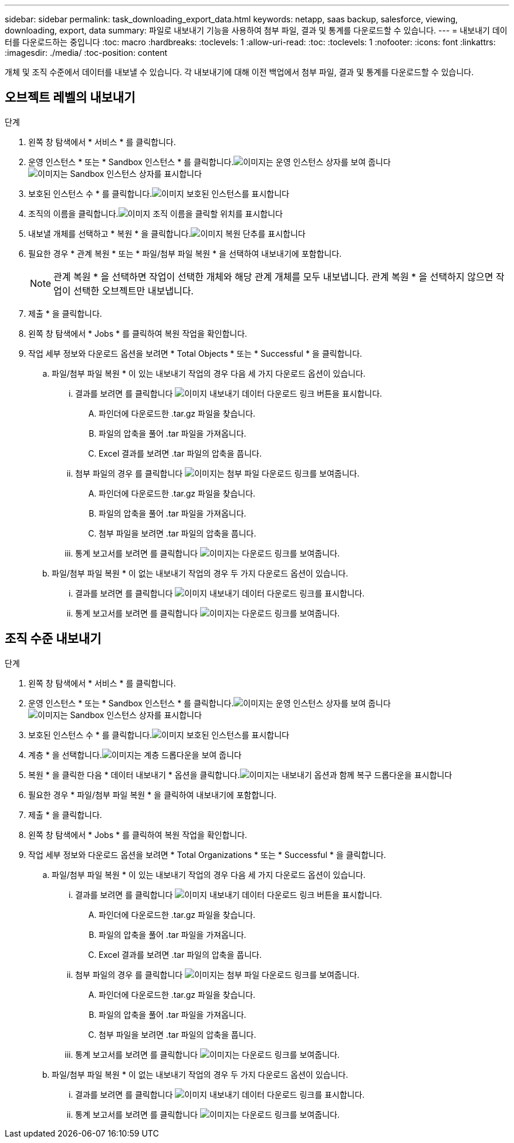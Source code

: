 ---
sidebar: sidebar 
permalink: task_downloading_export_data.html 
keywords: netapp, saas backup, salesforce, viewing, downloading, export, data 
summary: 파일로 내보내기 기능을 사용하여 첨부 파일, 결과 및 통계를 다운로드할 수 있습니다. 
---
= 내보내기 데이터를 다운로드하는 중입니다
:toc: macro
:hardbreaks:
:toclevels: 1
:allow-uri-read: 
:toc: 
:toclevels: 1
:nofooter: 
:icons: font
:linkattrs: 
:imagesdir: ./media/
:toc-position: content


[role="lead"]
개체 및 조직 수준에서 데이터를 내보낼 수 있습니다. 각 내보내기에 대해 이전 백업에서 첨부 파일, 결과 및 통계를 다운로드할 수 있습니다.



== 오브젝트 레벨의 내보내기

.단계
. 왼쪽 창 탐색에서 * 서비스 * 를 클릭합니다.image:services.jpg[""]
. 운영 인스턴스 * 또는 * Sandbox 인스턴스 * 를 클릭합니다.image:production_instances.gif["이미지는 운영 인스턴스 상자를 보여 줍니다"]
image:sandbox_instances.gif["이미지는 Sandbox 인스턴스 상자를 표시합니다"]
. 보호된 인스턴스 수 * 를 클릭합니다.image:protected_instances_screenshot.gif["이미지 보호된 인스턴스를 표시합니다"]
. 조직의 이름을 클릭합니다.image:organization.jpg["이미지 조직 이름을 클릭할 위치를 표시합니다"]
. 내보낼 개체를 선택하고 * 복원 * 을 클릭합니다.image:restore.jpg["이미지 복원 단추를 표시합니다"]
. 필요한 경우 * 관계 복원 * 또는 * 파일/첨부 파일 복원 * 을 선택하여 내보내기에 포함합니다.
+

NOTE: 관계 복원 * 을 선택하면 작업이 선택한 개체와 해당 관계 개체를 모두 내보냅니다. 관계 복원 * 을 선택하지 않으면 작업이 선택한 오브젝트만 내보냅니다.

. 제출 * 을 클릭합니다.
. 왼쪽 창 탐색에서 * Jobs * 를 클릭하여 복원 작업을 확인합니다.
. 작업 세부 정보와 다운로드 옵션을 보려면 * Total Objects * 또는 * Successful * 을 클릭합니다.
+
.. 파일/첨부 파일 복원 * 이 있는 내보내기 작업의 경우 다음 세 가지 다운로드 옵션이 있습니다.
+
... 결과를 보려면 를 클릭합니다 image:export_data_download_link.gif["이미지 내보내기 데이터 다운로드 링크 버튼을 표시합니다"].
+
.... 파인더에 다운로드한 .tar.gz 파일을 찾습니다.
.... 파일의 압축을 풀어 .tar 파일을 가져옵니다.
.... Excel 결과를 보려면 .tar 파일의 압축을 풉니다.


... 첨부 파일의 경우 를 클릭합니다 image:attachments_download_link.gif["이미지는 첨부 파일 다운로드 링크를 보여줍니다"].
+
.... 파인더에 다운로드한 .tar.gz 파일을 찾습니다.
.... 파일의 압축을 풀어 .tar 파일을 가져옵니다.
.... 첨부 파일을 보려면 .tar 파일의 압축을 풉니다.


... 통계 보고서를 보려면 를 클릭합니다 image:download.gif["이미지는 다운로드 링크를 보여줍니다"].


.. 파일/첨부 파일 복원 * 이 없는 내보내기 작업의 경우 두 가지 다운로드 옵션이 있습니다.
+
... 결과를 보려면 를 클릭합니다 image:export_data_download_link.gif["이미지 내보내기 데이터 다운로드 링크를 표시합니다"].
... 통계 보고서를 보려면 를 클릭합니다 image:download.gif["이미지는 다운로드 링크를 보여줍니다"].








== 조직 수준 내보내기

.단계
. 왼쪽 창 탐색에서 * 서비스 * 를 클릭합니다.image:services.jpg[""]
. 운영 인스턴스 * 또는 * Sandbox 인스턴스 * 를 클릭합니다.image:production_instances.gif["이미지는 운영 인스턴스 상자를 보여 줍니다"]
image:sandbox_instances.gif["이미지는 Sandbox 인스턴스 상자를 표시합니다"]
. 보호된 인스턴스 수 * 를 클릭합니다.image:protected_instances_screenshot.gif["이미지 보호된 인스턴스를 표시합니다"]
. 계층 * 을 선택합니다.image:tier_selection.gif["이미지는 계층 드롭다운을 보여 줍니다"]
. 복원 * 을 클릭한 다음 * 데이터 내보내기 * 옵션을 클릭합니다.image:restore_export_data.gif["이미지는 내보내기 옵션과 함께 복구 드롭다운을 표시합니다"]
. 필요한 경우 * 파일/첨부 파일 복원 * 을 클릭하여 내보내기에 포함합니다.
. 제출 * 을 클릭합니다.
. 왼쪽 창 탐색에서 * Jobs * 를 클릭하여 복원 작업을 확인합니다.
. 작업 세부 정보와 다운로드 옵션을 보려면 * Total Organizations * 또는 * Successful * 을 클릭합니다.
+
.. 파일/첨부 파일 복원 * 이 있는 내보내기 작업의 경우 다음 세 가지 다운로드 옵션이 있습니다.
+
... 결과를 보려면 를 클릭합니다 image:export_data_download_link.gif["이미지 내보내기 데이터 다운로드 링크 버튼을 표시합니다"].
+
.... 파인더에 다운로드한 .tar.gz 파일을 찾습니다.
.... 파일의 압축을 풀어 .tar 파일을 가져옵니다.
.... Excel 결과를 보려면 .tar 파일의 압축을 풉니다.


... 첨부 파일의 경우 를 클릭합니다 image:attachments_download_link.gif["이미지는 첨부 파일 다운로드 링크를 보여줍니다"].
+
.... 파인더에 다운로드한 .tar.gz 파일을 찾습니다.
.... 파일의 압축을 풀어 .tar 파일을 가져옵니다.
.... 첨부 파일을 보려면 .tar 파일의 압축을 풉니다.


... 통계 보고서를 보려면 를 클릭합니다 image:download.gif["이미지는 다운로드 링크를 보여줍니다"].


.. 파일/첨부 파일 복원 * 이 없는 내보내기 작업의 경우 두 가지 다운로드 옵션이 있습니다.
+
... 결과를 보려면 를 클릭합니다 image:export_data_download_link.gif["이미지 내보내기 데이터 다운로드 링크를 표시합니다"].
... 통계 보고서를 보려면 를 클릭합니다 image:download.gif["이미지는 다운로드 링크를 보여줍니다"].





